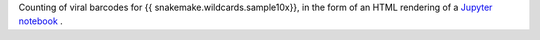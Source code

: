 Counting of viral barcodes for {{ snakemake.wildcards.sample10x}}, in the form of an HTML rendering of a `Jupyter notebook <https://jupyter.org/>`_ .
